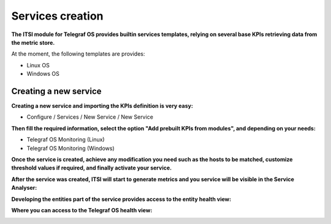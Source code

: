 Services creation
#################

**The ITSI module for Telegraf OS provides builtin services templates, relying on several base KPIs retrieving data from the metric store.**

At the moment, the following templates are provides:

* Linux OS
* Windows OS

Creating a new service
======================

**Creating a new service and importing the KPIs definition is very easy:**

- Configure / Services / New Service / New Service

**Then fill the required information, select the option "Add prebuilt KPIs from modules", and depending on your needs:**

* Telegraf OS Monitoring (Linux)
* Telegraf OS Monitoring (Windows)

.. image:: img/service_creation1.png
   :alt: service_creation1.png
   :align: center

**Once the service is created, achieve any modification you need such as the hosts to be matched, customize threshold values if required, and finally activate your service.**

.. image:: img/service_creation2.png
   :alt: service_creation2.png
   :align: center

**After the service was created, ITSI will start to generate metrics and you service will be visible in the Service Analyser:**

.. image:: img/service_creation3.png
   :alt: service_creation3.png
   :align: center

**Developing the entities part of the service provides access to the entity health view:**

.. image:: img/service_creation4.png
   :alt: service_creation4.png
   :align: center

**Where you can access to the Telegraf OS health view:**

.. image:: img/main_linux.png
   :alt: main_linux.png
   :align: center

